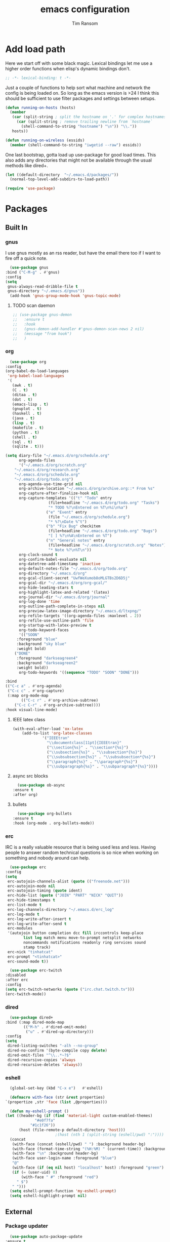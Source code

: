#+AUTHOR: Tim Ransom
#+TITLE: emacs configuration

* Add load path

  Here we start off with some black magic. Lexical bindings let me use a higher order functions when elisp's dynamic bindings don't. 
  #+BEGIN_SRC emacs-lisp
    ;; -*- lexical-binding: t -*-
  #+END_SRC

  Just a couple of functions to help sort what machine and network the config is being loaded on. So long as the emacs version is >24 I think this should be sufficient to use filter packages and settings between setups.
  #+BEGIN_SRC emacs-lisp
    (defun running-on-hosts (hosts)
      (member
       (car (split-string ; split the hostname on '.' for complex hostnames
	     (car (split-string ; remove trailing newline from `hostname`
		   (shell-command-to-string "hostname") "\n")) "\\."))
       hosts))

    (defun running-on-wireless (essids)
      (member (shell-command-to-string "iwgetid --raw") essids))
  #+END_SRC

  One last bootstrap, gotta load up use-package for good load times. This also adds any directories that might not be available through the usual methods like dired+.
  #+BEGIN_SRC emacs-lisp
    (let ((default-directory  "~/.emacs.d/packages/"))
      (normal-top-level-add-subdirs-to-load-path))

    (require 'use-package)
  #+END_SRC

* Packages
** Built In
*** gnus

    I use gnus mostly as an rss reader, but have the email there too if I want to fire off a quick note.
    #+BEGIN_SRC emacs-lisp
      (use-package gnus
	:bind ("C-M-g" . #'gnus)
	:config
	(setq
	 gnus-always-read-dribble-file t
	 gnus-directory "~/.emacs.d/gnus"))
      (add-hook 'gnus-group-mode-hook 'gnus-topic-mode)
    #+END_SRC

**** TODO scan daemon
     #+BEGIN_SRC emacs-lisp
       ;; (use-package gnus-demon
       ;;   :ensure t
       ;;   :hook
       ;;   (gnus-demon-add-handler #'gnus-demon-scan-news 2 nil)
       ;;   (message "from hook")
       ;;   )
     #+END_SRC

*** org
    #+BEGIN_SRC emacs-lisp
      (use-package org
	:config
	(org-babel-do-load-languages
	 'org-babel-load-languages
	 '(
	   (awk . t)
	   (C . t)
	   (ditaa . t)
	   (dot . t)
	   (emacs-lisp . t)
	   (gnuplot . t)
	   (haskell . t)
	   (java . t)
	   (lisp . t)
	   (makefile . t)
	   (python . t)
	   (shell . t)
	   (sql . t)
	   (sqlite . t)))

	(setq diary-file "~/.emacs.d/org/schedule.org"
	      org-agenda-files
	      '("~/.emacs.d/org/scratch.org"
		"~/.emacs.d/org/research.org"
		"~/.emacs.d/org/schedule.org"
		"~/.emacs.d/org/todo.org")
	      org-agenda-use-time-grid nil
	      org-archive-location "~/.emacs.d/org/archive.org::* From %s"
	      org-capture-after-finalize-hook nil
	      org-capture-templates '(("t" "Todo" entry
				       (file+headline "~/.emacs.d/org/todo.org" "Tasks")
				       "* TODO %?\nEntered on %T\n%i\n%a")
				      ("e" "Event" entry
				       (file "~/.emacs.d/org/schedule.org")
				       "* %?\nDate %^t")
				      ("b" "Fix Bug" checkitem
				       (file+headline "~/.emacs.d/org/todo.org" "Bugs")
				       "[ ] %?\n%A\nEntered on %T")
				      ("n" "General notes" entry
				       (file+headline "~/.emacs.d/org/scratch.org" "Notes")
				       "* Note %?\n%T\n"))
	      org-clock-sound t
	      org-confirm-babel-evaluate nil
	      org-datetree-add-timestamp 'inactive
	      org-default-notes-file "~/.emacs.d/org/todo.org"
	      org-directory "~/.emacs.d/org"
	      org-gcal-client-secret "UwfWeXumob8oMLGTBs2D6D5j"
	      org-gcal-dir "~/.emacs.d/org/org-gcal/"
	      org-hide-leading-stars t
	      org-highlight-latex-and-related '(latex)
	      org-journal-dir "~/.emacs.d/org/journal"
	      org-log-done 'time
	      org-outline-path-complete-in-steps nil
	      org-preview-latex-image-directory "~/.emacs.d/ltxpng/"
	      org-refile-targets '((org-agenda-files :maxlevel . 2))
	      org-refile-use-outline-path 'file
	      org-startup-with-latex-preview t
	      org-todo-keyword-faces
	      '(("SOON"
		 :foreground "blue"
		 :background "sky blue"
		 :weight bold)
		("DONE"
		 :foreground "darkseagreen4"
		 :background "darkseagreen2"
		 :weight bold))
	      org-todo-keywords '((sequence "TODO" "SOON" "DONE")))

	:bind
	(("C-c a" . #'org-agenda)
	 ("C-c c" . #'org-capture)
	 (:map org-mode-map
	       (("C-c r" . #'org-archive-subtree)
		("C-c C-r" . #'org-archive-subtree))))
	:hook visual-line-mode)
    #+END_SRC

**** IEEE latex class

#+BEGIN_SRC emacs-lisp
(with-eval-after-load 'ox-latex
	(add-to-list 'org-latex-classes
		     '("IEEEtran"
		       "\\documentclass[11pt]{IEEEtran}"
		       ("\\section{%s}" . "\\section*{%s}")
		       ("\\subsection{%s}" . "\\subsection*{%s}")
		       ("\\subsubsection{%s}" . "\\subsubsection*{%s}")
		       ("\\paragraph{%s}" . "\\paragraph*{%s}")
		       ("\\subparagraph{%s}" . "\\subparagraph*{%s}"))))
#+END_SRC
**** async src blocks
     #+BEGIN_SRC emacs-lisp
       (use-package ob-async
	 :ensure t
	 :after org)
     #+END_SRC

**** bullets
     #+BEGIN_SRC emacs-lisp
       (use-package org-bullets
	 :ensure t
	 :hook (org-mode . org-bullets-mode))
     #+END_SRC

*** erc

    IRC is a really valuable resource that is being used less and less. Having people to answer random technical questions is so nice when working on something and nobody around can help.
    #+BEGIN_SRC emacs-lisp
      (use-package erc
	:config
	(setq
	 erc-autojoin-channels-alist (quote (("freenode.net")))
	 erc-autojoin-mode nil
	 erc-autojoin-timing (quote ident)
	 erc-hide-list (quote ("JOIN" "PART" "NICK" "QUIT"))
	 erc-hide-timestamps t
	 erc-list-mode t
	 erc-log-channels-directory "~/.emacs.d/erc_log"
	 erc-log-mode t
	 erc-log-write-after-insert t
	 erc-log-write-after-send t
	 erc-modules
	 '(autojoin button completion dcc fill irccontrols keep-place
		    list log match menu move-to-prompt netsplit networks
		    noncommands notifications readonly ring services sound
		    stamp track)
	 erc-nick "tinhatcat"
	 erc-prompt "<tinhatcat>"
	 erc-sound-mode t))

      (use-package erc-twitch
	:disabled
	:after erc
	:config
	(setq erc-twitch-networks (quote ("irc.chat.twitch.tv")))
	(erc-twitch-mode))
    #+END_SRC

*** dired
    #+BEGIN_SRC emacs-lisp
      (use-package dired+
	:bind (:map dired-mode-map
		    (("M-h" . #'dired-omit-mode)
		     ("u" . #'dired-up-directory)))
	:config
	(setq
	 dired-listing-switches "-alh --no-group"
	 dired-no-confirm '(byte-compile copy delete)
	 dired-omit-files "^\\..*~?$"
	 dired-recursive-copies 'always
	 dired-recursive-deletes 'always))
    #+END_SRC

*** eshell
    #+BEGIN_SRC emacs-lisp
      (global-set-key (kbd "C-x e")   #'eshell)

      (defmacro with-face (str &rest properties)
	`(propertize ,str 'face (list ,@properties)))

      (defun my-eshell-prompt ()
	(let ((header-bg (if (find 'material-light custom-enabled-themes)
			     "#e0f7fa"
			   "#1c1f26"))
	      (host (file-remote-p default-directory 'host)))
					      ;(host (nth 1 (split-string (eshell/pwd) ":"))))
	  (concat
	   (with-face (concat (eshell/pwd) " ") :background header-bg)
	   (with-face (format-time-string "(%H:%M) " (current-time)) :background header-bg :foreground "#888")
	   (with-face "\n" :background header-bg)
	   (with-face user-login-name :foreground "blue")
	   "@"
	   (with-face (if (eq nil host) "localhost" host) :foreground "green")
	   (if (= (user-uid) 0)
	       (with-face " #" :foreground "red")
	     " $")
	   " ")))
      (setq eshell-prompt-function 'my-eshell-prompt)
      (setq eshell-highlight-prompt nil)
    #+END_SRC
** External

*** Package updater
    #+BEGIN_SRC emacs-lisp
      (use-package auto-package-update
	:ensure t
	:config
	(setq auto-package-update-prompt-before-update t
	      auto-package-update-delete-old-versions t
	      auto-package-update-interval 90)
	(auto-package-update-maybe))
    #+END_SRC

*** Dad-joke

    This is top tier package-age here.
    #+BEGIN_SRC emacs-lisp
      (use-package dad-joke :ensure t)
    #+END_SRC

*** Theme

    I really like themes that have light and dark modes. The material theme fits that and has been my theme of choice for a few years.
    #+BEGIN_SRC emacs-lisp
      (use-package material-theme
	:unless (running-on-hosts '("login001"))
	:ensure t
	:config
	(load-theme 'material t))
    #+END_SRC

    Switch between the light and dark modes on sunrise and sunset. Lets me know what the sun is doing even when I spend all day inside :)
    #+BEGIN_SRC emacs-lisp
      (use-package theme-changer
	:unless (running-on-hosts '("login001"))
	:ensure t
	:init
	(setq calendar-latitude 34.67
	      calendar-location-name "Clemson, SC"
	      calendar-longitude -82.84)
	:config (change-theme 'material-light 'material))
    #+END_SRC

*** helm

    Helm is really a game changer for emacs. More over, it's the helm extensions that can really turn something tedious to easy.
    #+BEGIN_SRC emacs-lisp
      (when (>= (string-to-number emacs-version) 24.4)
	(use-package helm
	  :ensure t
	  :bind (("M-x" . #'helm-M-x)
		 ("C-x b" . #'helm-buffers-list)
		 ("C-x f" . #'helm-find-files)
		 ("C-x C-f" . #'helm-find-files))
	  :config
	  (helm-mode t)))
    #+END_SRC

**** tramp

     Reads in [[file:~/.ssh/config][my ssh config]] and connects me without needing to remember the trmp syntax.
     #+BEGIN_SRC emacs-lisp
       (when (>= (string-to-number emacs-version) 24.4)
	 (use-package helm-tramp
	   :unless (running-on-hosts '("login001"))
	   :ensure t
	   :requires helm))
     #+END_SRC

**** bbdb

     This seems to be the most accepted way to manage contact info with emacs. It works well with mail and gnus though so it's okay with me.
     #+BEGIN_SRC emacs-lisp
       (when (>= (string-to-number emacs-version) 24.4)
	 (use-package helm-bbdb
	   :unless (running-on-hosts '("login001"))
	   :ensure t
	   :requires helm
	   :bind (("<f5>" . #'helm-bbdb))))
     #+END_SRC

**** TODO dictionary

     Every computer used for writing should have a dictionary available by keystroke.
     #+BEGIN_SRC emacs-lisp
       (when (>= (string-to-number emacs-version) 24.4)
	 (use-package helm-dictionary
	   :unless (running-on-hosts '("login001"))
	   :requires helm
	   :ensure t
	   :bind (("<f8>" . #'helm-dictionary))
	   :config
	   (setq
	    helm-dictionary-browser-function 'browse-url-firefox
	    helm-dictionary-database "/usr/share/dict/words"
	    helm-dictionary-online-dicts
	    '(("wiktionary" . "http://en.wiktionary.org/wiki/%s")
	      ("Oxford English Dictionary" . "www.oed.com/search?searchType=dictionary&q=%s")
	      ("Merriam-Webster" . "https://www.merriam-webster.com/dictionary/%s"))
	    helm-dictionary-use-full-frame nil)))
     #+END_SRC

*** magit

    Great way to interact with git. Not much config needed, just a global keybinding to pop open the status.
    #+BEGIN_SRC emacs-lisp
      (when (>= (string-to-number emacs-version) 25.1)
	(use-package magit
	  :ensure t
	  :bind ("C-x g" . #'magit-status)))
    #+END_SRC

*** pdf
    #+BEGIN_SRC emacs-lisp
      (use-package pdf-tools
	:ensure t
	:unless (or (string= nil (getenv "DESKTOP_SESSION")) 
		    (running-on-hosts '("login001")))
	:load-path "site-lisp/pdf-tools/lisp"
	:magic ("%PDF" . pdf-view-mode)
	:config
	(pdf-tools-install)
	(setq pdf-misc-print-programm "/usr/bin/gtklp"))
    #+END_SRC

*** TODO dashboard

    This dashboard pairs really well with exwm but has been a bit of a pain to set up.
    For now I'm still choosing an org-mode scratch buffer but this is a todo.
    #+BEGIN_SRC emacs-lisp
      (use-package projectile
	:disabled
	:if (>= (string-to-number emacs-version) 24.4)
	:ensure t)
      (use-package page-break-lines
	:disabled
	:if (>= (string-to-number emacs-version) 24.4)
	:ensure t)
      (use-package dashboard
	:ensure t
	; :after (projectile page-line-breaks)
	:config
	(dashboard-setup-startup-hook)
	(setq dashboard-items '((recents  . 5)
				;(bookmarks . 5)
				;(projects . 5)
				(agenda . 5)
				(registers . 5))))
    #+END_SRC

*** transmission
    #+BEGIN_SRC emacs-lisp
      (when (>= (string-to-number emacs-version) 24.4)
	(use-package transmission
	  :ensure t
	  :if (running-on-hosts '("joseki" "tengen"))
	  :config
	  (setq
	   transmission-refresh-modes
	   '(transmission-mode
	     transmission-files-mode
	     transmission-info-mode
	     transmission-peers-mode))))
    #+END_SRC

*** emms
    #+BEGIN_SRC emacs-lisp
      (use-package emms
	:if (running-on-hosts '("joseki" "tengen"))
	:ensure t
	:config
	(setq
	 emms-cache-get-function 'emms-cache-get
	 emms-cache-modified-function 'emms-cache-dirty
	 emms-cache-set-function 'emms-cache-set
	 emms-info-functions '(emms-info-mediainfo
			       emms-info-mpd emms-info-cueinfo
			       emms-info-ogginfo)
	 emms-mode-line-cycle t
	 emms-mode-line-mode-line-function 'emms-mode-line-cycle-mode-line-function
	 emms-player-mpd-music-directory "/home/tsranso/Music"
	 emms-player-mplayer-command-name "mpv"
	 emms-player-next-function 'emms-score-next-noerror
	 emms-playlist-default-major-mode 'emms-playlist-mode
	 emms-playlist-update-track-function 'emms-playlist-mode-update-track-function
	 emms-track-description-function 'emms-info-track-description))
    #+END_SRC

*** bbdb

    #+BEGIN_SRC emacs-lisp
      (use-package bbdb
	:ensure t
	:config
	(setq
	 bbdb-dial-function
	 (lambda
	   (phone-number)
	   (kdeconnect-send-sms
	    (read-string "Enter message: ")
	    (string-to-int
	     (replace-regexp-in-string "[() -]" "" phone-number))))))
    #+END_SRC

*** slime

    Everybody who wants to dive into lisp should use slime. Even if just for learning differences between the lisps, slime is the way to go for lisp dev.
    #+BEGIN_SRC emacs-lisp
      (use-package slime
	:ensure t
	:config
	(setq inferior-lisp-program "sbcl")
	slime-contribs '(slime-fancy))
    #+END_SRC

*** fill column indicator
    #+BEGIN_SRC emacs-lisp
      (when (>= (string-to-number emacs-version) 25)
	(use-package fill-column-indicator
	  :ensure t
	  :config
	  (setq
	   fci-rule-column 80
	   fill-column 80)))
    #+END_SRC

*** smart mode line
    #+BEGIN_SRC emacs-lisp
      (use-package smart-mode-line
	:ensure t
	:init 
	(setq sml/theme 'respectful
	      sml/no-confirm-load-theme t)
	:config
	(sml/setup)
	(setq sml/name-width 30))
    #+END_SRC

*** gnuplot

    #+BEGIN_SRC emacs-lisp
      (use-package gnuplot :ensure t)
    #+END_SRC

* Moving around

  Here are just about my only modifications to ordinary bindings. Mostly just convienience and intution things.
  #+BEGIN_SRC emacs-lisp
    (global-set-key (kbd "M-o")     #'other-window)
    (global-set-key (kbd "M-h")     #'backward-kill-word)                   
    (global-set-key (kbd "C-x k")   #'kill-this-buffer)                     
    (global-set-key (kbd "C-x C-k") #'kill-this-buffer)                     
    (global-set-key (kbd "C-h")     #'delete-backward-char)                 
    (global-set-key (kbd "C-x 2")                                           
		    (lambda ()                                              
		      (interactive)                                         
		      (split-window-vertically)                             
		      (other-window 1)))    
  #+END_SRC

** smartparens

   #+BEGIN_SRC emacs-lisp
     (use-package smartparens
       :ensure t
       :hook (prog-mode . turn-off-smartparens-strict-mode))
   #+END_SRC

** Hide show minor mode

   #+BEGIN_SRC emacs-lisp
     (use-package hs-minor-mode
       :hook prog-mode
       :bind (:map hs-minor-mode-map
		   ("C-c b h" . hs-hide-block)
		   ("C-c s" . hs-show-block)
		   ("C-c h" . hs-hide-block)
		   ("C-c b s" . hs-show-block)
		   ("C-c C-b h" . hs-hide-block)
		   ("C-c C-b s" . hs-show-block)))
   #+END_SRC

* Buffer Management
** transpose windows

   Transposing is surprisingly not a built in function. Here's something that lets me move the current buffer around in the frame.
   #+BEGIN_SRC emacs-lisp
     (defun transpose-windows (arg)
       "Transpose the buffers shown in two windows."
       (interactive "p")
       (let ((selector (if (>= arg 0) 'next-window 'previous-window)))
	 (while (/= arg 0)
	   (let ((this-win (window-buffer))
		 (next-win (window-buffer (funcall selector))))
	     (set-window-buffer (selected-window) next-win)
	     (set-window-buffer (funcall selector) this-win)
	     (select-window (funcall selector)))
	   (setq arg (if (plusp arg) (1- arg) (1+ arg))))))

     (global-set-key (kbd "C-x t") #'transpose-windows)
   #+END_SRC

** toggle frame split

   Likewise switching from vertical to horizantal (and back). Really should be built it.
   #+BEGIN_SRC emacs-lisp
     (defun toggle-frame-split ()
       "If the frame is split vertically, split it horizontally or vice versa.
     Assumes that the frame is only split into two."
       (interactive)
       (unless (= (length (window-list)) 2) (error "Can only toggle a frame split in two"))
       (let ((split-vertically-p (window-combined-p)))
	 (delete-window) ; closes current window
	 (if split-vertically-p
	     (split-window-horizontally)
	   (split-window-vertically))
	 (switch-to-buffer nil)))

     (global-set-key (kbd "C-x |") 'toggle-frame-split)
   #+END_SRC

* general emacs settings
** asynchronous
   Gotta use the few async operations we have
   #+BEGIN_SRC emacs-lisp
     (use-package async
       :ensure t
       :config
       (dired-async-mode 1)
       (async-bytecomp-package-mode 1))
   #+END_SRC

** time and date
   #+BEGIN_SRC emacs-lisp
     (setq calendar-mark-diary-entries-flag t
	   display-time-24hr-format t
	   display-time-default-load-average nil)

     (display-time-mode t)
   #+END_SRC

** window behavior
   #+BEGIN_SRC emacs-lisp
     ;; (setq 
     ;;       use-dialog-box nil
     ;;       line-number-mode t
     ;;       column-number-mode t)

     (tooltip-mode 0)
     (fringe-mode 1)
     (tool-bar-mode 0)
     (menu-bar-mode 0)
     (scroll-bar-mode 0)
   #+END_SRC

   #+RESULTS:

** cursor behavior
   #+BEGIN_SRC emacs-lisp
     (setq x-stretch-cursor t
	   sentence-end-double-space nil
	   tab-width 4)

     (show-paren-mode t)
   #+END_SRC

** trash behavior
   #+BEGIN_SRC emacs-lisp
     (setq delete-by-moving-to-trash t
	   trash-directory "/home/tsranso/.local/share/Trash/files/")
   #+END_SRC

** initialization
   #+BEGIN_SRC emacs-lisp
     (setq 
					     ;initial-buffer-choice (lambda nil (get-buffer "*dashboard*"))
      initial-buffer-choice (lambda nil (get-buffer "*scratch*"))
      initial-major-mode 'org-mode
      initial-scratch-message (concat (format-time-string "%Y-%m-%d")
				      "

     "))
   #+END_SRC

** proced
   #+BEGIN_SRC emacs-lisp
     (setq proced-auto-update-flag t
	   proced-auto-update-interval 2
	   proced-filter 'user)
   #+END_SRC

** browser
   #+BEGIN_SRC emacs-lisp
     (setq browse-url-browser-function 'browse-url-chrome
	   browse-url-chrome-arguments '("--new-window"))
   #+END_SRC

** doc view
   #+BEGIN_SRC emacs-lisp
     (setq doc-view-continuous t
	   doc-view-resolution 300)
   #+END_SRC

** file backup info
   #+BEGIN_SRC emacs-lisp
     (setq
      backup-by-copying t      ; don't clobber symlinks
      backup-directory-alist
					     ;'(("." . (if (file-directory-p "/var/emacs/") "/var/emacs/" "/tmp/")))    ; don't litter my fs tree
      '(("." . "/tmp/"))    ; don't litter my fs tree
      delete-old-versions t
      kept-new-versions 6
      kept-old-versions 2
      version-control t)       ; use versioned backups

     (recentf-mode 1)
   #+END_SRC

** misc
   #+BEGIN_SRC emacs-lisp
     (global-set-key (kbd "<f6>")    #'calc)
     (global-set-key (kbd "<f7>")    #'calendar)
     (global-set-key (kbd "C-c C-c") #'compile)
     (global-set-key (kbd "C-c r")   #'revert-buffer)
     (global-set-key (kbd "\C-z")    #'bury-buffer)

     (setq TeX-view-program-selection '((output-pdf "PDF Tools"))
	   async-bytecomp-package-mode t
	   gdb-many-windows t
	   large-file-warning-threshold 500000000
	   send-mail-function 'smtpmail-send-it
	   message-directory "~/.emacs.d/Mail/"
					     ;tramp-histfile-override "/dev/null" nil (tramp)
	   )
     (add-to-list 'tramp-remote-path "/home/tsranso/bin")
     (add-to-list 'tramp-remote-path "/home/tsranso/.local/bin")
   #+END_SRC

* exwm

  #+BEGIN_SRC emacs-lisp
    (defun launch-program (command)
      (interactive (list (read-shell-command "$ ")))
      (start-process-shell-command command nil command))

    (defun lock-screen ()
      (interactive)
      (shell-command "/usr/local/bin/lock.sh"))

    (when (and (>= (string-to-number emacs-version) 24.4)
	       (not (running-on-hosts '("login001" "marcher"))))
      (use-package xelb
	:if (string= "exwm" (getenv "DESKTOP_SESSION"))
	:ensure t)

      (use-package exwm
	:if (string= "exwm" (getenv "DESKTOP_SESSION"))
	:ensure t
	:after (xelb)
	:bind
	(("s-x" . #'launch-program)
	 ("s-l" . #'lock-screen)
	 ("s-w" . #'exwm-workplace-switch)
	 ("s-r" . #'exwm-reset)
	 ("C-x C-c" . #'save-buffers-kill-emacs))
	:config
	(setq exwm-input-simulation-keys
	      '(([?\C-b] . [left])
		([?\C-f] . [right])
		([?\C-p] . [up])
		([?\C-n] . [down])
		([?\C-a] . [home])
		([?\C-e] . [end])
		([?\M-v] . [prior])
		([?\C-v] . [next])
		([?\C-d] . [delete])
		([?\C-h] . [backspace])
		([?\C-m] . [return])
		([?\C-i] . [tab])
		([?\C-g] . [escape])
		([?\M-g] . [f5])
		([?\C-s] . [C-f])
		([?\C-y] . [C-v])
		([?\M-w] . [C-c])
		([?\M-<] . [home])
		;; todo ([?\M-o] . [C-x o])
		([?\M->] . [C-end])))

	(global-set-key (kbd "<mouse-12>") (lambda () (interactive)
					     (exwm-input--fake-key 26)))

	(dolist (k '(
		     ("s-," . "alternate-screen")
		     ("s-<return>" . "urxvtc")
		     ("s-p" . "nemo")
		     ("s-d" . "discord")
		     ("s-t" . "transmission-remote-gtk")
		     ("s-s" . "spotify")
		     ("s-<tab>" . "google-chrome-stable")
		     ("<C-M-escape>" . "gnome-system-monitor")
		     ("s-m" . "pavucontrol")
		     ("s-<down>" . "amixer sset Master 5%-")
		     ("s-<up>" . "amixer set Master unmute; amixer sset Master 5%+")
		     ("<print>" . "scrot")
		     ("<XF86MonBrightnessUp>" . "light -A 10")
		     ("<XF86MonBrightnessDown>" . "light -U 10")
		     ("<XF86AudioMute>"."amixer -c 0 set Master toggle")
		     ("<XF86AudioLowerVolume>" . "amixer -c 0 sset Master 5%-")
		     ("<XF86AudioRaiseVolume>" . "amixer -c 0 set Master unmute; amixer -c 0 sset Master 5%+")))
	  (let ((f (lambda () (interactive)
		     (save-window-excursion
		       (start-process-shell-command "" nil (cdr k))))))
	    (exwm-input-set-key (kbd (car k)) f)))

	(require 'exwm-systemtray)
	(exwm-systemtray-enable)

	(add-hook 'exwm-floating-setup-hook #'exwm-layout-hide-mode-line)
	(add-hook 'exwm-floating-exit-hook #'exwm-layout-show-mode-line)

	(add-hook 'exwm-update-title-hook
		  (lambda () (exwm-workspace-rename-buffer exwm-title)))

	(setq exwm-workspace-number 10
	      exwm-workspace-show-all-buffers t
	      exwm-layout-show-all-buffers t)

	(dotimes (i 10)
	  (exwm-input-set-key (kbd (format "s-%d" i))
			      `(lambda ()
				 (interactive)
				 (exwm-workspace-switch-create ,i))))

	(push ?\C-q exwm-input-prefix-keys)
	(define-key exwm-mode-map [?\C-q] #'exwm-input-send-next-key)

	(require 'exwm-randr)
	(when (running-on-hosts '("tengen"))
	  (setq exwm-randr-workspace-output-plist
		'(0 "DP-2" 9 "DP-2" 8 "DP-2" 7 "DP-2" 6 "DP-2"
		    1 "HDMI-3" 2 "HDMI-3" 3 "HDMI-3" 4 "HDMI-3" 5 "HDMI-3"))
	  (add-hook 'exwm-randr-screen-change-hook
		    (lambda ()
		      (start-process-shell-command
		       "xrandr" nil
		       (concat "xrandr "
			       "--output DP-2 --mode 1600x900 --pos 1920x180 "
			       "--output HDMI-3 --mode 1920x1080 --pos 0x0 ")))))

	(when (running-on-hosts '("hoshi"))
	  (setq exwm-randr-workspace-output-plist
		'(0 "DP-2" 9 "DP-2" 8 "DP-2" 7 "DP-2" 6 "DP-2"
		    1 "DP-1" 2 "DP-1" 3 "DP-1" 4 "DP-1" 5 "DP-1"))
	  (add-hook 'exwm-randr-screen-change-hook
		    (lambda ()
		      (start-process-shell-command
		       "xrandr" nil
		       (concat "xrandr "
			       "--output DP-2 --mode 1920x1080 --pos 1920x0 "
			       "--output DP-1 --primary --mode 1920x1080 --pos 0x0")))))

	(exwm-randr-enable)
	(exwm-enable)))
  #+END_SRC

** Autostart programs

   I use this config across several machines, depending which machine and what network it's connected to I want different autostart applications.
   #+BEGIN_SRC emacs-lisp :noweb yes
     (when (running-on-hosts '("joseki"))
       (display-battery-mode t)
       (start-process "" nil "xrdb" "-merge" "/home/tsranso/.config/urxvt/conf")
       (start-process "wifi applet" nil "nm-applet")

       (when (running-on-wireless '("Torus Shaped Earth\n"))
	 (start-process "discord" nil "discord")
	 (start-process "spotify" nil "spotify")
	 (start-process "transmission" nil "transmission-daemon")))

     (when (running-on-hosts '("tengen"))
       (start-process "transmission" nil "transmission-daemon"))

     (when (running-on-hosts '("joseki" "hoshi"))
       (unless (file-exists-p "~/.config/mpd/pid")
	 (start-process "music player daemon" nil "mpd")))

     (when (running-on-hosts '("hoshi" "tengen"))
       (start-process "discord" nil "discord")
       (start-process "spotify" nil "spotify"))

     (when (running-on-hosts '("joseki" "hoshi" "tengen"))
       (start-process "redshift" nil "redshift" "-l" "34.67:-82.84")
       (start-process "urxvt daemon" nil "urxvtd" "-f" "-q" "-o")
       (start-process "bluetooth applet" nil "blueman-applet"))

     (when (not (running-on-hosts '("atari" "login001" "marcher" "tengen" "ivy2")))
       (start-process "xautolock" nil
		      "xautolock"
		      "-time 10"
		      "-locker lock.sh"))

     (when (not (running-on-hosts '("login001" "marcher" "ivy2")))
       (start-process "unclutter" nil "unclutter"))
   #+END_SRC

** system monitoring

#+BEGIN_SRC emacs-lisp
  (use-package symon
    :ensure t
    :bind
    ("s-h" . symon-mode))
#+END_SRC

